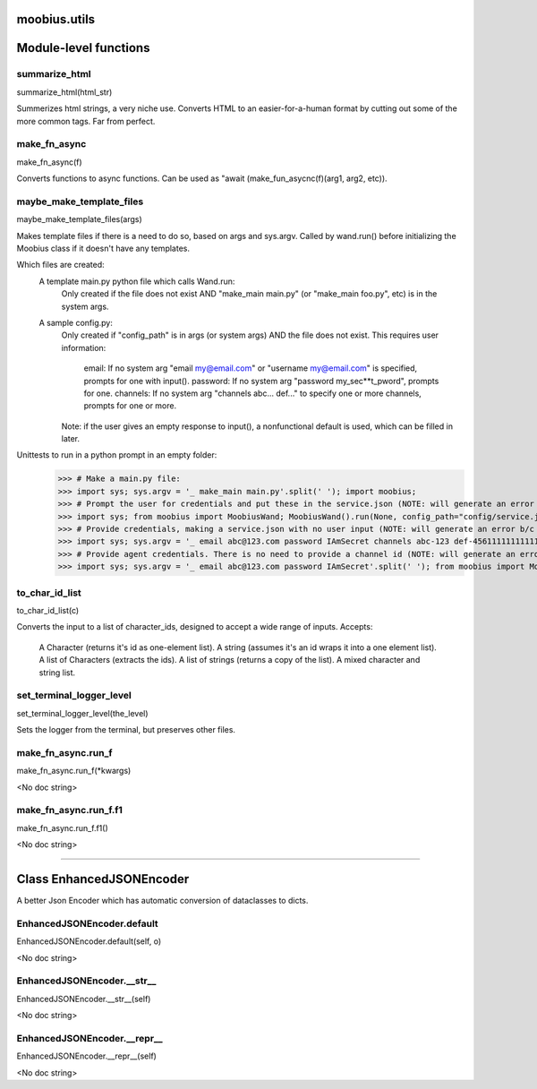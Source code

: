 .. _moobius_utils:

moobius.utils
===================================

Module-level functions
===================

.. _moobius.utils.summarize_html:
summarize_html
-----------------------------------
summarize_html(html_str)

Summerizes html strings, a very niche use.
Converts HTML to an easier-for-a-human format by cutting out some of the more common tags. Far from perfect.

.. _moobius.utils.make_fn_async:
make_fn_async
-----------------------------------
make_fn_async(f)

Converts functions to async functions.
Can be used as "await (make_fun_asycnc(f)(arg1, arg2, etc)).

.. _moobius.utils.maybe_make_template_files:
maybe_make_template_files
-----------------------------------
maybe_make_template_files(args)

Makes template files if there is a need to do so, based on args and sys.argv.
Called by wand.run() before initializing the Moobius class if it doesn't have any templates.

Which files are created:
  A template main.py python file which calls Wand.run:
    Only created if the file does not exist AND "make_main main.py" (or "make_main foo.py", etc) is in the system args.
  A sample config.py:
    Only created if "config_path" is in args (or system args) AND the file does not exist.
    This requires user information:
      email: If no system arg "email my@email.com" or "username my@email.com" is specified, prompts for one with input().
      password: If no system arg "password my_sec**t_pword", prompts for one.
      channels: If no system arg "channels abc... def..." to specify one or more channels, prompts for one or more.
    Note: if the user gives an empty response to input(), a nonfunctional default is used, which can be filled in later.

Unittests to run in a python prompt in an empty folder:
  >>> # Make a main.py file:
  >>> import sys; sys.argv = '_ make_main main.py'.split(' '); import moobius;
  >>> # Prompt the user for credentials and put these in the service.json (NOTE: will generate an error b/c None class):
  >>> import sys; from moobius import MoobiusWand; MoobiusWand().run(None, config_path="config/service.json")
  >>> # Provide credentials, making a service.json with no user input (NOTE: will generate an error b/c None class):
  >>> import sys; sys.argv = '_ email abc@123.com password IAmSecret channels abc-123 def-4561111111111111111111'.split(' '); from moobius import MoobiusWand; MoobiusWand().run(0, config_path="config/service.json")
  >>> # Provide agent credentials. There is no need to provide a channel id (NOTE: will generate an error b/c None class).
  >>> import sys; sys.argv = '_ email abc@123.com password IAmSecret'.split(' '); from moobius import MoobiusWand; MoobiusWand().run(0, config_path="config/agent.json", is_agent=True)

.. _moobius.utils.to_char_id_list:
to_char_id_list
-----------------------------------
to_char_id_list(c)

Converts the input to a list of character_ids, designed to accept a wide range of inputs.
Accepts:
  A Character (returns it's id as one-element list).
  A string (assumes it's an id wraps it into a one element list).
  A list of Characters (extracts the ids).
  A list of strings (returns a copy of the list).
  A mixed character and string list.

.. _moobius.utils.set_terminal_logger_level:
set_terminal_logger_level
-----------------------------------
set_terminal_logger_level(the_level)

Sets the logger from the terminal, but preserves other files.

.. _moobius.utils.make_fn_async.run_f:
make_fn_async.run_f
-----------------------------------
make_fn_async.run_f(\*kwargs)

<No doc string>

.. _moobius.utils.make_fn_async.run_f.f1:
make_fn_async.run_f.f1
-----------------------------------
make_fn_async.run_f.f1()

<No doc string>

===================

Class EnhancedJSONEncoder
===================

A better Json Encoder which has automatic conversion of dataclasses to dicts.

.. _moobius.utils.EnhancedJSONEncoder.default:
EnhancedJSONEncoder.default
-----------------------------------
EnhancedJSONEncoder.default(self, o)

<No doc string>

.. _moobius.utils.EnhancedJSONEncoder.__str__:
EnhancedJSONEncoder.__str__
-----------------------------------
EnhancedJSONEncoder.__str__(self)

<No doc string>

.. _moobius.utils.EnhancedJSONEncoder.__repr__:
EnhancedJSONEncoder.__repr__
-----------------------------------
EnhancedJSONEncoder.__repr__(self)

<No doc string>
